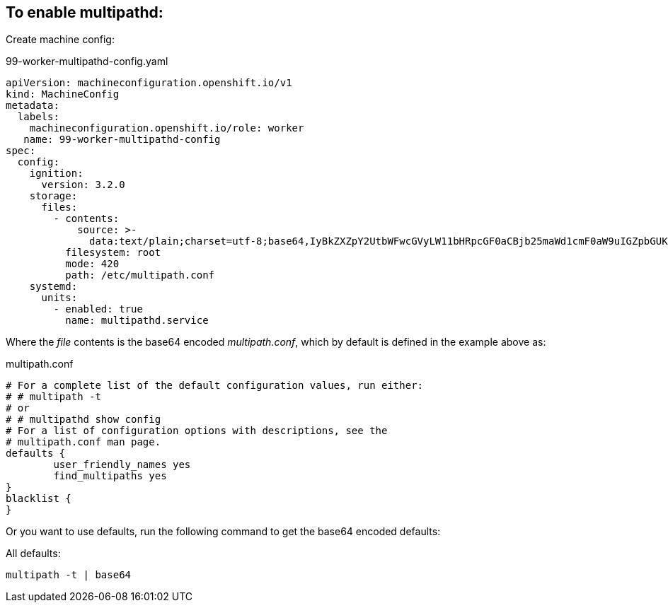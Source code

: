 == To enable multipathd:

Create machine config:

.99-worker-multipathd-config.yaml
----
apiVersion: machineconfiguration.openshift.io/v1
kind: MachineConfig
metadata:
  labels:
    machineconfiguration.openshift.io/role: worker
   name: 99-worker-multipathd-config
spec:
  config:
    ignition:
      version: 3.2.0
    storage:
      files:
        - contents:
            source: >-
              data:text/plain;charset=utf-8;base64,IyBkZXZpY2UtbWFwcGVyLW11bHRpcGF0aCBjb25maWd1cmF0aW9uIGZpbGUKCiMgRm9yIGEgY29tcGxldGUgbGlzdCBvZiB0aGUgZGVmYXVsdCBjb25maWd1cmF0aW9uIHZhbHVlcywgcnVuIGVpdGhlcjoKIyAjIG11bHRpcGF0aCAtdAojIG9yCiMgIyBtdWx0aXBhdGhkIHNob3cgY29uZmlnCgojIEZvciBhIGxpc3Qgb2YgY29uZmlndXJhdGlvbiBvcHRpb25zIHdpdGggZGVzY3JpcHRpb25zLCBzZWUgdGhlCiMgbXVsdGlwYXRoLmNvbmYgbWFuIHBhZ2UuCgpkZWZhdWx0cyB7Cgl1c2VyX2ZyaWVuZGx5X25hbWVzIHllcwoJZmluZF9tdWx0aXBhdGhzIHllcwp9CgpibGFja2xpc3Qgewp9Cg==
          filesystem: root
          mode: 420
          path: /etc/multipath.conf
    systemd:
      units:
        - enabled: true
          name: multipathd.service
----

Where the _file_ contents is the base64 encoded _multipath.conf_, which by default is defined in the example above as:

.multipath.conf
----
# For a complete list of the default configuration values, run either:
# # multipath -t
# or
# # multipathd show config
# For a list of configuration options with descriptions, see the
# multipath.conf man page.
defaults {
	user_friendly_names yes
	find_multipaths yes
}
blacklist {
}
----

Or you want to use defaults, run the following command to get the base64 encoded defaults:

.All defaults:
----
multipath -t | base64
----